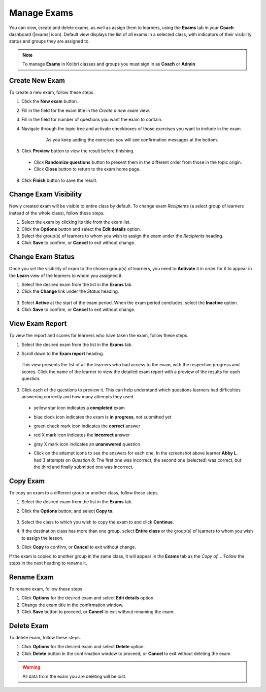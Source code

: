 
.. _manage_exams:

Manage Exams
~~~~~~~~~~~~

You can view, create and delete exams, as well as assign them to learners, using the **Exams** tab in your **Coach** dashboard (|exams| icon). Default view displays the list of all exams in a selected class, with indicators of their visibility status and groups they are assigned to.

.. image:: img/manage-exams.png
  :alt: manage exams home page

.. note::
  To manage **Exams** in Kolibri classes and groups you must sign in as **Coach** or **Admin**.


Create New Exam
---------------

To create a new exam, follow these steps.

#. Click the **New exam** button.
#. Fill in the field for the exam title in the *Create a new exam* view.
#. Fill in the field for number of questions you want the exam to contain.
#. Navigate through the topic tree and activate checkboxes of those exercises you want to include in the exam.

    .. figure:: img/add-content-exam.png
      :alt: add content to your exam

      As you keep adding the exercises you will see confirmation messages at the bottom.


#. Click **Preview** button to view the result before finishing.

    .. image:: img/preview-exam.png
      :alt: preview the content of the exam

  * Click **Randomize questions** button to present them in the different order from those in the topic origin.
  * Click **Close** button to return to the exam home page.

8. Click **Finish** button to save the result.


Change Exam Visibility
----------------------

Newly created exam will be visible to entire class by default. To change exam *Recipients* (a select group of learners instead of the whole class), follow these steps.

#. Select the exam by clicking its title from the exam list.
#. Click the **Options** button and select the **Edit details** option.
#. Select the group(s) of learners to whom you wish to assign the exam under the *Recipients* heading.
#. Click **Save** to confirm, or **Cancel** to exit without change.

.. image:: img/exam-visibility.png
  :alt: assign exam to groups


Change Exam Status
------------------

Once you set the visibility of exam to the chosen group(s) of learners, you need to **Activate** it in order for it to appear in the **Learn** view of the learners to whom you assigned it.

#. Select the desired exam from the list in the **Exams** tab. 
#. Click the **Change** link under the *Status* heading.

  .. image:: img/change-exam-status.png
    :alt: set lesson to active or inactive

3. Select **Active** at the start of the exam period. When the exam period concludes, select the **Inactive** option.
4. Click **Save** to confirm, or **Cancel** to exit without change.


View Exam Report
----------------

To view the report and scores for learners who have taken the exam, follow these steps.

#. Select the desired exam from the list in the **Exams** tab.
#. Scroll down to the **Exam report** heading. 

    .. image:: img/exam-report.png
      :alt: view the exam report for the whole group or class

  This view presents the list of all the learners who had access to the exam, with the respective progress and scores. Click the name of the learner to view the detailed exam report with a preview of the results for each question.

3. Click each of the questions to preview it. This can help understand which questions learners had difficulties answering correctly and how many attempts they used.
  
  * yellow star icon indicates a **completed** exam
  * blue clock icon indicates the exam is **in progress**, not submitted yet
  * green check mark icon indicates the **correct** answer
  * red X mark icon indicates the **incorrect** answer
  * gray X mark icon indicates an **unanswered** question

    .. image:: img/exam-report-detail.png
      :alt: view the detailed exam report for the selected learner

  * Click on the attempt icons to see the answers for each one. In the screenshot above learner **Abby L.** had 3 attempts on *Question 8*: The first one was incorrect, the second one (selected) was correct, but the third and finally submitted one was incorrect.


Copy Exam
---------

To copy an exam to a different group or another class, follow these steps.

1. Select the desired exam from the list in the **Exams** tab.
2. Click the **Options** button, and select **Copy to**.

    .. image:: img/copy-exam.png
      :alt: make a copy of the exam for another class

3. Select the class to which you wish to copy the exam to and click **Continue**.
4. If the destination class has more than one group, select **Entire class** or the group(s) of learners to whom you wish to assign the lesson.
5. Click **Copy** to confirm, or **Cancel** to exit without change.

If the exam is copied to another group in the same class, it will appear in the **Exams** tab as the *Copy of...*. Follow the steps in the next heading to rename it.

Rename Exam
-----------

To rename exam, follow these steps.

#. Click **Options** for the desired exam and select **Edit details** option.
#. Change the exam title in the confirmation window.
#. Click **Save** button  to proceed, or **Cancel** to exit without renaming the exam.

Delete Exam
-----------

To delete exam, follow these steps.

#. Click **Options** for the desired exam and select **Delete** option.
#. Click **Delete** button in the confirmation window to proceed, or **Cancel** to exit without deleting the exam.

.. warning::
  All data from the exam you are deleting will be lost.
